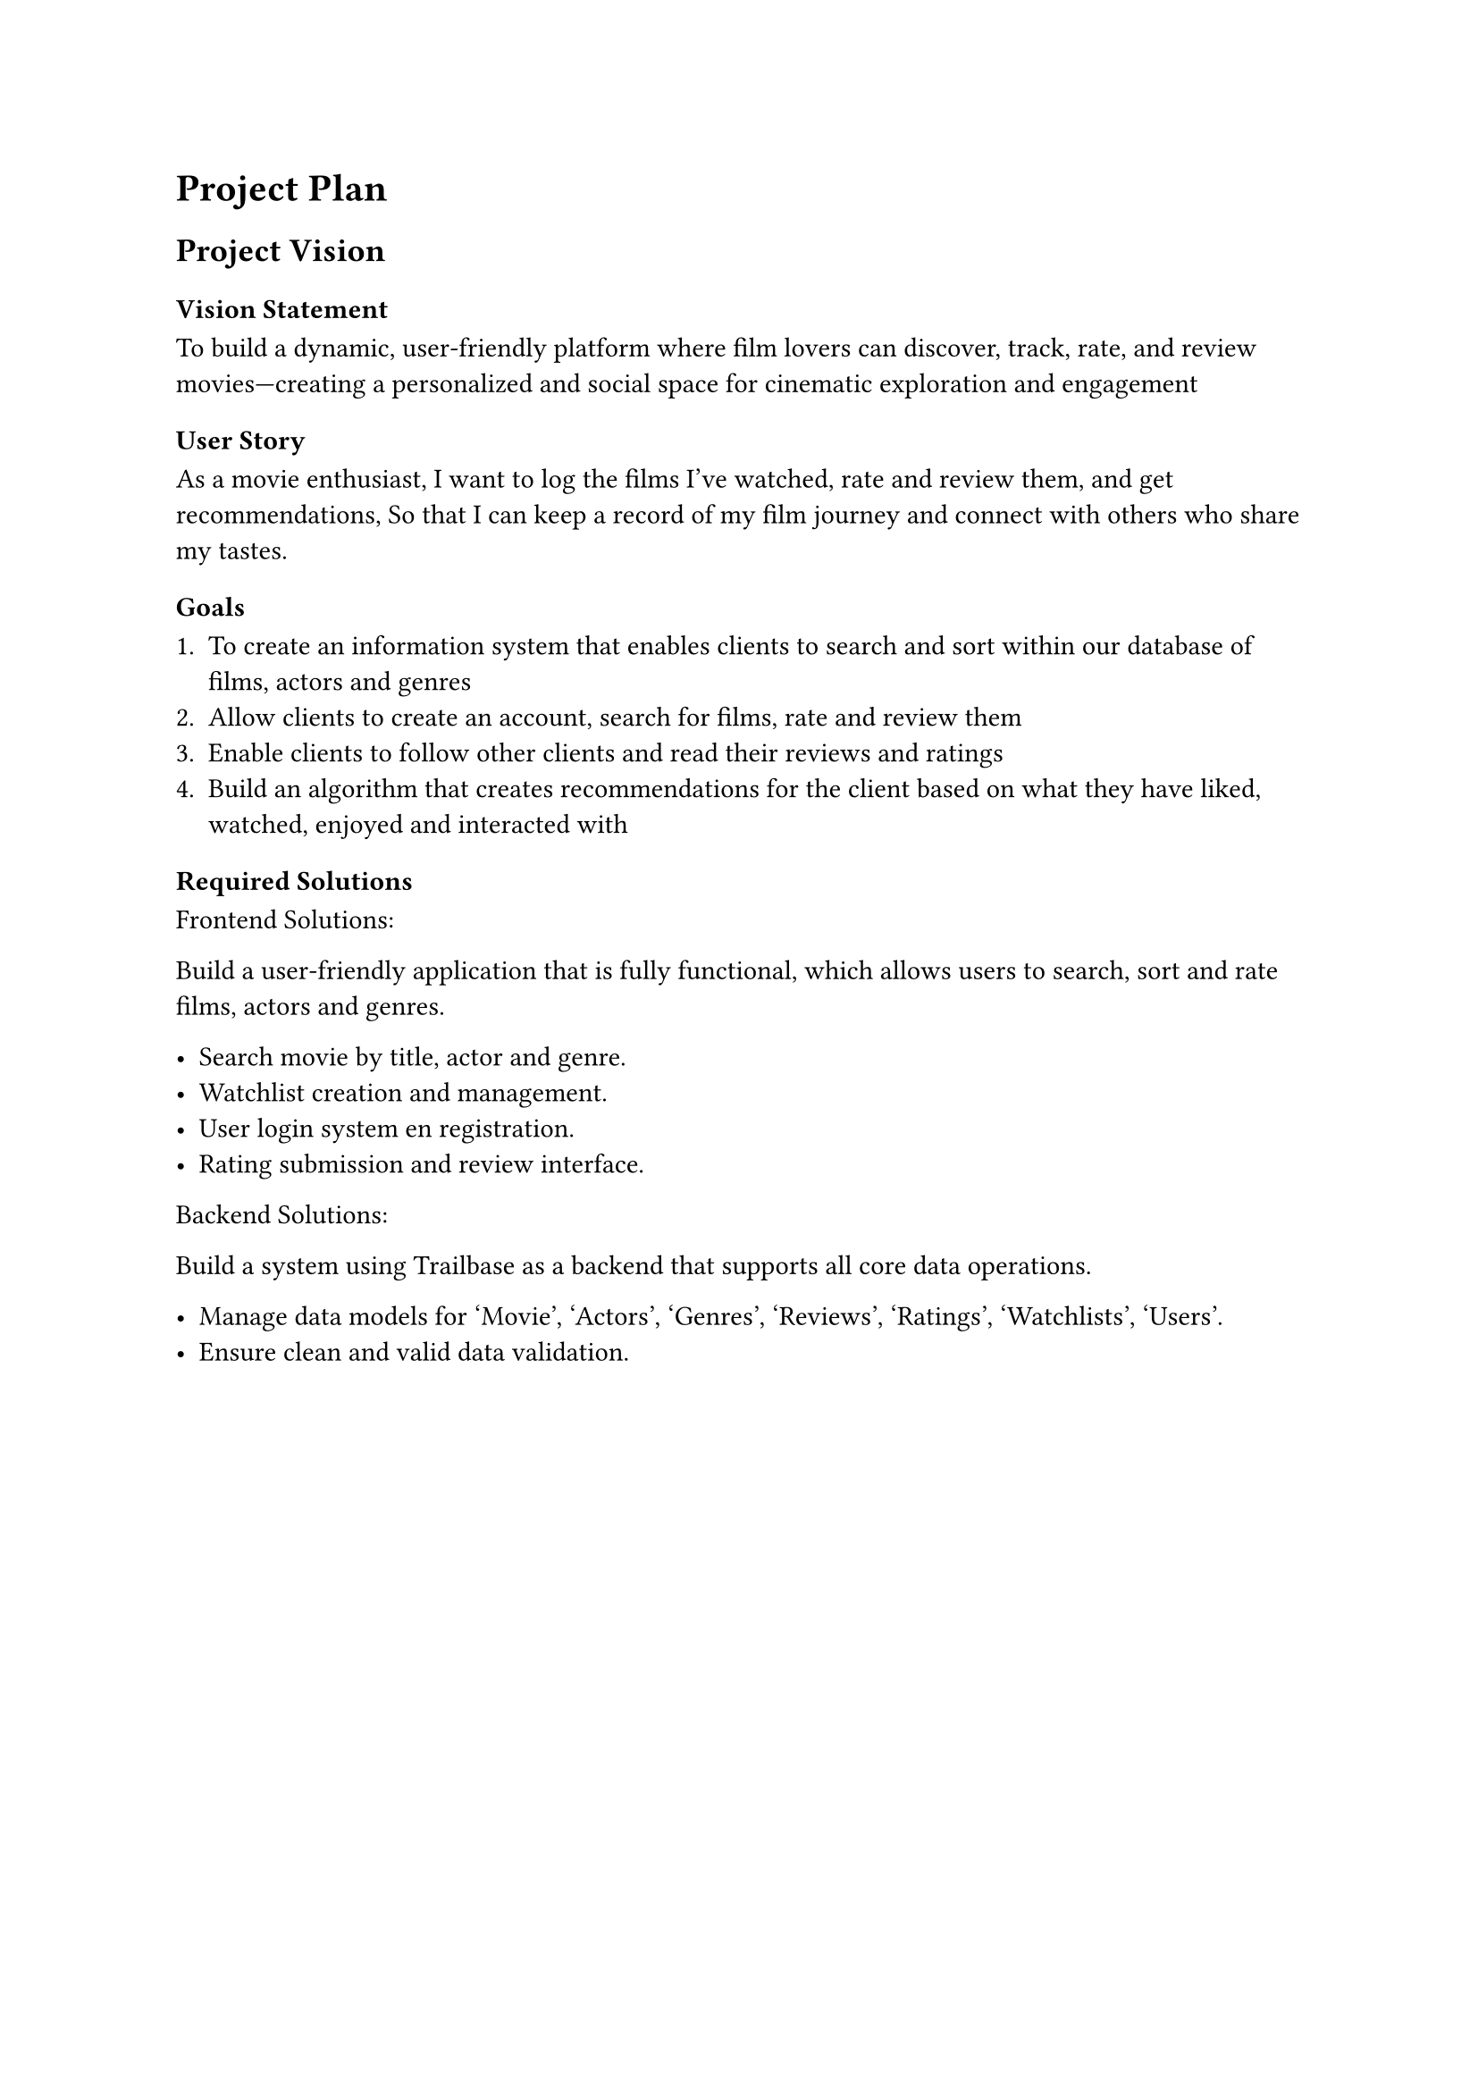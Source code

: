 = Project Plan

== Project Vision 

=== Vision Statement
To build a dynamic, user-friendly platform where film lovers can discover, track, rate, and review movies—creating a personalized and social space for cinematic exploration and engagement

=== User Story 

As a movie enthusiast,
I want to log the films I’ve watched, rate and review them, and get recommendations,
So that I can keep a record of my film journey and connect with others who share my tastes.

=== Goals

+ To create an information system that enables clients to search and sort  within our database of films, actors and genres
+ Allow clients to create an account, search for films, rate and review them 
+ Enable clients to follow other clients and read their reviews and ratings 
+ Build an algorithm that creates recommendations for the client based on what they have liked, watched, enjoyed and interacted with

=== Required Solutions

Frontend Solutions:

Build a user-friendly application that is fully functional, which allows users to search, sort and rate films, actors and genres.

- Search movie by title, actor and genre.
- Watchlist creation and management.
- User login system en registration.
- Rating submission and review interface.

Backend Solutions:

Build a system using Trailbase as a backend that supports all core data operations.

- Manage data models for 'Movie', 'Actors', 'Genres', 'Reviews', 'Ratings', 'Watchlists', 'Users'.
- Ensure clean and valid data validation.





